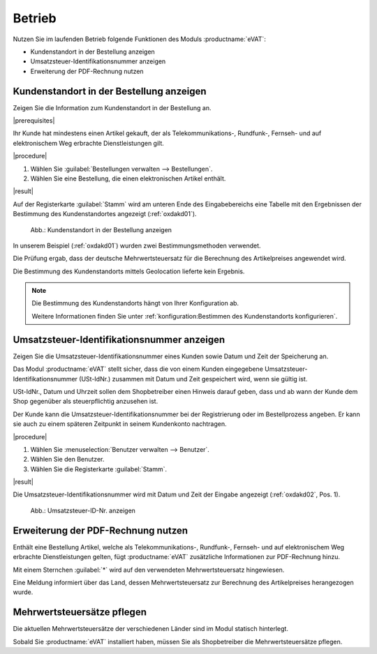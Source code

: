 Betrieb
=======

Nutzen Sie im laufenden Betrieb folgende Funktionen des Moduls :productname:`eVAT`:

* Kundenstandort in der Bestellung anzeigen
* Umsatzsteuer-Identifikationsnummer anzeigen
* Erweiterung der PDF-Rechnung nutzen

.. todo: #HR: Reden wir einheitlich eher von USt oder von MWSt?

Kundenstandort in der Bestellung anzeigen
-----------------------------------------

.. todo: #HR: was ist der Anwendugsfall?

Zeigen Sie die Information zum Kundenstandort in der Bestellung an.

|prerequisites|

Ihr Kunde hat mindestens einen Artikel gekauft, der als Telekommunikations-, Rundfunk-, Fernseh- und auf elektronischem Weg erbrachte Dienstleistungen gilt.

|procedure|

1. Wählen Sie :guilabel:`Bestellungen verwalten --> Bestellungen`.
2. Wählen Sie eine Bestellung, die einen elektronischen Artikel enthält.

|result|

Auf der Registerkarte :guilabel:`Stamm` wird am unteren Ende des Eingabebereichs eine Tabelle mit den Ergebnissen der Bestimmung des Kundenstandortes angezeigt (:ref:`oxdakd01`).

.. _oxdakd01:

.. figure:: /media/screenshots/oxdakd01.png
   :scale: 100 %
   :alt: Kundenstandort in der Bestellung anzeigen

   Abb.: Kundenstandort in der Bestellung anzeigen

In unserem Beispiel (:ref:`oxdakd01`) wurden zwei Bestimmungsmethoden verwendet.

Die Prüfung ergab, dass der deutsche Mehrwertsteuersatz für die Berechnung des Artikelpreises angewendet wird.

Die Bestimmung des Kundenstandorts mittels Geolocation lieferte kein Ergebnis.

.. todo: #HR: "Die Bestimmung des Kundenstandorts mittels Geolocation lieferte kein Ergebnis." -- da nicht implementiert?

.. note::

   Die Bestimmung des Kundenstandorts hängt von Ihrer Konfiguration ab.

   Weitere Informationen finden Sie unter :ref:`konfiguration:Bestimmen des Kundenstandorts konfigurieren`.

Umsatzsteuer-Identifikationsnummer anzeigen
-------------------------------------------

.. todo: #HR: was ist der Anwendugsfall? Ist das für B2B?  -- in der Einführung beschreiben wir den use case so: "für nichtsteuerpflichtige Kunden die Besteuerung von elektr. Artikeln integrieren"
         #HR: Was heißt: "Hinweis darauf geben, dass und ab wann der Kunde dem Shop gegenüber als steuerpflichtig anzusehen ist"


Zeigen Sie die Umsatzsteuer-Identifikationsnummer eines Kunden sowie Datum und Zeit der Speicherung an.

Das Modul :productname:`eVAT` stellt sicher, dass die von einem Kunden eingegebene Umsatzsteuer-Identifikationsnummer (USt-IdNr.) zusammen mit Datum und Zeit gespeichert wird, wenn sie gültig ist.

USt-IdNr., Datum und Uhrzeit sollen dem Shopbetreiber einen Hinweis darauf geben, dass und ab wann der Kunde dem Shop gegenüber als steuerpflichtig anzusehen ist.

Der Kunde kann die Umsatzsteuer-Identifikationsnummer bei der Registrierung oder im Bestellprozess angeben. Er kann sie auch zu einem späteren Zeitpunkt in seinem Kundenkonto nachtragen.

|procedure|

1. Wählen Sie :menuselection:`Benutzer verwalten --> Benutzer`.
#. Wählen Sie den Benutzer.
#. Wählen Sie die Registerkarte :guilabel:`Stamm`.

|result|

Die Umsatzsteuer-Identifikationsnummer wird mit Datum und Zeit der Eingabe angezeigt (:ref:`oxdakd02`, Pos. 1).

.. _oxdakd02:

.. figure:: /media/screenshots/oxdakd02.png
   :scale: 100 %
   :alt: Umsatzsteuer-ID-Nr. anzeigen

   Abb.: Umsatzsteuer-ID-Nr. anzeigen


Erweiterung der PDF-Rechnung nutzen
-----------------------------------

Enthält eine Bestellung Artikel, welche als Telekommunikations-, Rundfunk-, Fernseh- und auf elektronischem Weg erbrachte Dienstleistungen gelten, fügt :productname:`eVAT` zusätzliche Informationen zur PDF-Rechnung hinzu.

Mit einem Sternchen :guilabel:`*` wird auf den verwendeten Mehrwertsteuersatz hingewiesen.

Eine Meldung informiert über das Land, dessen Mehrwertsteuersatz zur Berechnung des Artikelpreises herangezogen wurde.


Mehrwertsteuersätze pflegen
---------------------------

.. todo: #HR: verifizieren:

Die aktuellen Mehrwertsteuersätze der verschiedenen Länder sind im Modul statisch hinterlegt.

Sobald Sie :productname:`eVAT` installiert haben, müssen Sie als Shopbetreiber die Mehrwertsteuersätze pflegen.

.. todo: #HR: Wie halte ich mich über Änderungen auf dem laufenden?
         #HR: Wie pflege ich die Mehrwertsteuersätze?
         #HR: Meinen wir installiert oder aktiviert?




.. Intern: oxdakd, Status:

